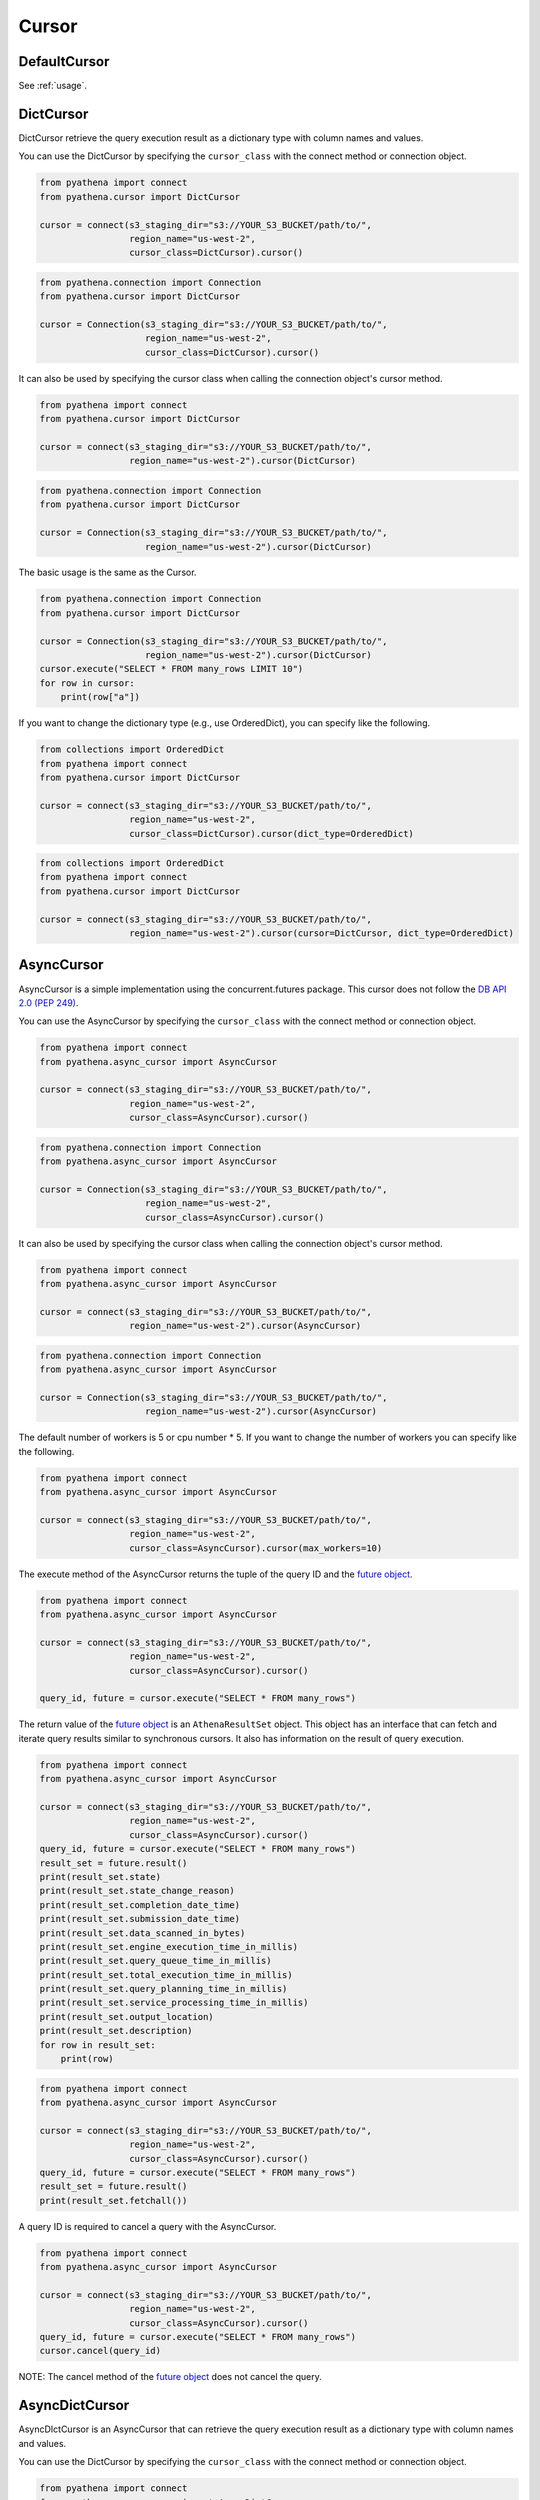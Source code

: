 Cursor
======

.. _default_cursor:

DefaultCursor
-------------

See :ref:`usage`.

.. _dict-cursor:

DictCursor
----------

DictCursor retrieve the query execution result as a dictionary type with column names and values.

You can use the DictCursor by specifying the ``cursor_class``
with the connect method or connection object.

.. code:: python

    from pyathena import connect
    from pyathena.cursor import DictCursor

    cursor = connect(s3_staging_dir="s3://YOUR_S3_BUCKET/path/to/",
                     region_name="us-west-2",
                     cursor_class=DictCursor).cursor()

.. code:: python

    from pyathena.connection import Connection
    from pyathena.cursor import DictCursor

    cursor = Connection(s3_staging_dir="s3://YOUR_S3_BUCKET/path/to/",
                        region_name="us-west-2",
                        cursor_class=DictCursor).cursor()

It can also be used by specifying the cursor class when calling the connection object's cursor method.

.. code:: python

    from pyathena import connect
    from pyathena.cursor import DictCursor

    cursor = connect(s3_staging_dir="s3://YOUR_S3_BUCKET/path/to/",
                     region_name="us-west-2").cursor(DictCursor)

.. code:: python

    from pyathena.connection import Connection
    from pyathena.cursor import DictCursor

    cursor = Connection(s3_staging_dir="s3://YOUR_S3_BUCKET/path/to/",
                        region_name="us-west-2").cursor(DictCursor)

The basic usage is the same as the Cursor.

.. code:: python

    from pyathena.connection import Connection
    from pyathena.cursor import DictCursor

    cursor = Connection(s3_staging_dir="s3://YOUR_S3_BUCKET/path/to/",
                        region_name="us-west-2").cursor(DictCursor)
    cursor.execute("SELECT * FROM many_rows LIMIT 10")
    for row in cursor:
        print(row["a"])

If you want to change the dictionary type (e.g., use OrderedDict), you can specify like the following.

.. code:: python

    from collections import OrderedDict
    from pyathena import connect
    from pyathena.cursor import DictCursor

    cursor = connect(s3_staging_dir="s3://YOUR_S3_BUCKET/path/to/",
                     region_name="us-west-2",
                     cursor_class=DictCursor).cursor(dict_type=OrderedDict)

.. code:: python

    from collections import OrderedDict
    from pyathena import connect
    from pyathena.cursor import DictCursor

    cursor = connect(s3_staging_dir="s3://YOUR_S3_BUCKET/path/to/",
                     region_name="us-west-2").cursor(cursor=DictCursor, dict_type=OrderedDict)

.. _async-cursor:

AsyncCursor
-----------

AsyncCursor is a simple implementation using the concurrent.futures package.
This cursor does not follow the `DB API 2.0 (PEP 249)`_.

You can use the AsyncCursor by specifying the ``cursor_class``
with the connect method or connection object.

.. code:: python

    from pyathena import connect
    from pyathena.async_cursor import AsyncCursor

    cursor = connect(s3_staging_dir="s3://YOUR_S3_BUCKET/path/to/",
                     region_name="us-west-2",
                     cursor_class=AsyncCursor).cursor()

.. code:: python

    from pyathena.connection import Connection
    from pyathena.async_cursor import AsyncCursor

    cursor = Connection(s3_staging_dir="s3://YOUR_S3_BUCKET/path/to/",
                        region_name="us-west-2",
                        cursor_class=AsyncCursor).cursor()

It can also be used by specifying the cursor class when calling the connection object's cursor method.

.. code:: python

    from pyathena import connect
    from pyathena.async_cursor import AsyncCursor

    cursor = connect(s3_staging_dir="s3://YOUR_S3_BUCKET/path/to/",
                     region_name="us-west-2").cursor(AsyncCursor)

.. code:: python

    from pyathena.connection import Connection
    from pyathena.async_cursor import AsyncCursor

    cursor = Connection(s3_staging_dir="s3://YOUR_S3_BUCKET/path/to/",
                        region_name="us-west-2").cursor(AsyncCursor)

The default number of workers is 5 or cpu number * 5.
If you want to change the number of workers you can specify like the following.

.. code:: python

    from pyathena import connect
    from pyathena.async_cursor import AsyncCursor

    cursor = connect(s3_staging_dir="s3://YOUR_S3_BUCKET/path/to/",
                     region_name="us-west-2",
                     cursor_class=AsyncCursor).cursor(max_workers=10)

The execute method of the AsyncCursor returns the tuple of the query ID and the `future object`_.

.. code:: python

    from pyathena import connect
    from pyathena.async_cursor import AsyncCursor

    cursor = connect(s3_staging_dir="s3://YOUR_S3_BUCKET/path/to/",
                     region_name="us-west-2",
                     cursor_class=AsyncCursor).cursor()

    query_id, future = cursor.execute("SELECT * FROM many_rows")

The return value of the `future object`_ is an ``AthenaResultSet`` object.
This object has an interface that can fetch and iterate query results similar to synchronous cursors.
It also has information on the result of query execution.

.. code:: python

    from pyathena import connect
    from pyathena.async_cursor import AsyncCursor

    cursor = connect(s3_staging_dir="s3://YOUR_S3_BUCKET/path/to/",
                     region_name="us-west-2",
                     cursor_class=AsyncCursor).cursor()
    query_id, future = cursor.execute("SELECT * FROM many_rows")
    result_set = future.result()
    print(result_set.state)
    print(result_set.state_change_reason)
    print(result_set.completion_date_time)
    print(result_set.submission_date_time)
    print(result_set.data_scanned_in_bytes)
    print(result_set.engine_execution_time_in_millis)
    print(result_set.query_queue_time_in_millis)
    print(result_set.total_execution_time_in_millis)
    print(result_set.query_planning_time_in_millis)
    print(result_set.service_processing_time_in_millis)
    print(result_set.output_location)
    print(result_set.description)
    for row in result_set:
        print(row)

.. code:: python

    from pyathena import connect
    from pyathena.async_cursor import AsyncCursor

    cursor = connect(s3_staging_dir="s3://YOUR_S3_BUCKET/path/to/",
                     region_name="us-west-2",
                     cursor_class=AsyncCursor).cursor()
    query_id, future = cursor.execute("SELECT * FROM many_rows")
    result_set = future.result()
    print(result_set.fetchall())

A query ID is required to cancel a query with the AsyncCursor.

.. code:: python

    from pyathena import connect
    from pyathena.async_cursor import AsyncCursor

    cursor = connect(s3_staging_dir="s3://YOUR_S3_BUCKET/path/to/",
                     region_name="us-west-2",
                     cursor_class=AsyncCursor).cursor()
    query_id, future = cursor.execute("SELECT * FROM many_rows")
    cursor.cancel(query_id)

NOTE: The cancel method of the `future object`_ does not cancel the query.

.. _async-dict-cursor:

AsyncDictCursor
---------------

AsyncDIctCursor is an AsyncCursor that can retrieve the query execution result
as a dictionary type with column names and values.

You can use the DictCursor by specifying the ``cursor_class``
with the connect method or connection object.

.. code:: python

    from pyathena import connect
    from pyathena.async_cursor import AsyncDictCursor

    cursor = connect(s3_staging_dir="s3://YOUR_S3_BUCKET/path/to/",
                     region_name="us-west-2",
                     cursor_class=AsyncDictCursor).cursor()

.. code:: python

    from pyathena.connection import Connection
    from pyathena.async_cursor import AsyncDictCursor

    cursor = Connection(s3_staging_dir="s3://YOUR_S3_BUCKET/path/to/",
                        region_name="us-west-2",
                        cursor_class=AsyncDictCursor).cursor()

It can also be used by specifying the cursor class when calling the connection object's cursor method.

.. code:: python

    from pyathena import connect
    from pyathena.async_cursor import AsyncDictCursor

    cursor = connect(s3_staging_dir="s3://YOUR_S3_BUCKET/path/to/",
                     region_name="us-west-2").cursor(AsyncDictCursor)

.. code:: python

    from pyathena.connection import Connection
    from pyathena.async_cursor import AsyncDictCursor

    cursor = Connection(s3_staging_dir="s3://YOUR_S3_BUCKET/path/to/",
                        region_name="us-west-2").cursor(AsyncDictCursor)

The basic usage is the same as the AsyncCursor.

.. code:: python

    from pyathena.connection import Connection
    from pyathena.cursor import DictCursor

    cursor = Connection(s3_staging_dir="s3://YOUR_S3_BUCKET/path/to/",
                        region_name="us-west-2").cursor(AsyncDictCursor)
    query_id, future = cursor.execute("SELECT * FROM many_rows LIMIT 10")
    result_set = future.result()
    for row in result_set:
        print(row["a"])

If you want to change the dictionary type (e.g., use OrderedDict), you can specify like the following.

.. code:: python

    from collections import OrderedDict
    from pyathena import connect
    from pyathena.async_cursor import AsyncDictCursor

    cursor = connect(s3_staging_dir="s3://YOUR_S3_BUCKET/path/to/",
                     region_name="us-west-2",
                     cursor_class=AsyncDictCursor).cursor(dict_type=OrderedDict)

.. code:: python

    from collections import OrderedDict
    from pyathena import connect
    from pyathena.async_cursor import AsyncDictCursor

    cursor = connect(s3_staging_dir="s3://YOUR_S3_BUCKET/path/to/",
                     region_name="us-west-2").cursor(cursor=AsyncDictCursor, dict_type=OrderedDict)

.. _query-execution-callback:

Query Execution Callback
-------------------------

PyAthena provides a callback mechanism that allows you to get immediate access to the query ID 
as soon as the ``start_query_execution`` API call is made, before waiting for query completion.
This is useful for monitoring, logging, or cancelling long-running queries from another thread.

The ``on_start_query_execution`` callback can be configured at both the connection level and 
the execute level. When both are set, both callbacks will be invoked.

Connection-level callback
~~~~~~~~~~~~~~~~~~~~~~~~~

You can set a default callback for all queries executed through a connection:

.. code:: python

    from pyathena import connect

    def query_callback(query_id):
        print(f"Query started with ID: {query_id}")
        # You can use query_id for monitoring or cancellation

    cursor = connect(
        s3_staging_dir="s3://YOUR_S3_BUCKET/path/to/",
        region_name="us-west-2",
        on_start_query_execution=query_callback
    ).cursor()
    
    cursor.execute("SELECT * FROM many_rows")  # Callback will be invoked

Execute-level callback
~~~~~~~~~~~~~~~~~~~~~~

You can also specify a callback for individual query executions:

.. code:: python

    from pyathena import connect

    def specific_callback(query_id):
        print(f"Specific query started: {query_id}")

    cursor = connect(
        s3_staging_dir="s3://YOUR_S3_BUCKET/path/to/",
        region_name="us-west-2"
    ).cursor()
    
    cursor.execute(
        "SELECT * FROM many_rows", 
        on_start_query_execution=specific_callback
    )

Query cancellation example
~~~~~~~~~~~~~~~~~~~~~~~~~~

A common use case is to cancel long-running analytical queries after a timeout:

.. code:: python

    import time
    from concurrent.futures import ThreadPoolExecutor, TimeoutError
    from pyathena import connect

    def cancel_long_running_query():
        """Example: Cancel a complex analytical query after 10 minutes."""
        
        def track_query_start(query_id):
            print(f"Long-running analysis started: {query_id}")
            return query_id

        def monitor_and_cancel(cursor, timeout_minutes):
            """Monitor query and cancel if it exceeds timeout."""
            time.sleep(timeout_minutes * 60)  # Convert to seconds
            try:
                cursor.cancel()
                print(f"Query cancelled after {timeout_minutes} minutes timeout")
            except Exception as e:
                print(f"Cancellation failed: {e}")

        cursor = connect(
            s3_staging_dir="s3://YOUR_S3_BUCKET/path/to/",
            region_name="us-west-2",
            on_start_query_execution=track_query_start
        ).cursor()

        # Complex analytical query that might run for a long time
        long_query = """
        WITH daily_metrics AS (
            SELECT 
                date_trunc('day', timestamp_col) as day,
                user_id,
                COUNT(*) as events,
                AVG(duration) as avg_duration
            FROM large_events_table 
            WHERE timestamp_col >= current_date - interval '1' year
            GROUP BY 1, 2
        ),
        user_segments AS (
            SELECT 
                user_id,
                CASE 
                    WHEN AVG(events) > 100 THEN 'high_activity'
                    WHEN AVG(events) > 10 THEN 'medium_activity' 
                    ELSE 'low_activity'
                END as segment
            FROM daily_metrics
            GROUP BY user_id
        )
        SELECT 
            segment,
            COUNT(DISTINCT user_id) as users,
            AVG(events) as avg_daily_events
        FROM daily_metrics dm
        JOIN user_segments us ON dm.user_id = us.user_id
        GROUP BY segment
        ORDER BY avg_daily_events DESC
        """

        # Use ThreadPoolExecutor for timeout management
        with ThreadPoolExecutor(max_workers=1) as executor:
            # Start timeout monitor (cancel after 10 minutes)
            timeout_future = executor.submit(monitor_and_cancel, cursor, 10)

            try:
                print("Starting complex analytical query (10-minute timeout)...")
                cursor.execute(long_query)
                
                # Process results
                results = cursor.fetchall()
                print(f"Analysis completed successfully: {len(results)} segments found")
                for row in results:
                    print(f"  {row[0]}: {row[1]} users, {row[2]:.1f} avg events")
                    
            except Exception as e:
                print(f"Query failed or was cancelled: {e}")
            finally:
                # Clean up timeout monitor
                try:
                    timeout_future.result(timeout=1)
                except TimeoutError:
                    pass  # Monitor is still running, which is fine

    # Run the example
    cancel_long_running_query()

Multiple callbacks
~~~~~~~~~~~~~~~~~~~

When both connection-level and execute-level callbacks are specified, 
both callbacks will be invoked:

.. code:: python

    from pyathena import connect

    def connection_callback(query_id):
        print(f"Connection callback: {query_id}")
        # Log to monitoring system

    def execute_callback(query_id):
        print(f"Execute callback: {query_id}")
        # Store for cancellation if needed

    cursor = connect(
        s3_staging_dir="s3://YOUR_S3_BUCKET/path/to/",
        region_name="us-west-2",
        on_start_query_execution=connection_callback
    ).cursor()
    
    # This will invoke both connection_callback and execute_callback
    cursor.execute(
        "SELECT 1", 
        on_start_query_execution=execute_callback
    )

Supported cursor types
~~~~~~~~~~~~~~~~~~~~~~

The ``on_start_query_execution`` callback is supported by the following cursor types:

* ``Cursor`` (default cursor)
* ``DictCursor`` 
* ``ArrowCursor``
* ``PandasCursor``

Note: ``AsyncCursor`` and its variants do not support this callback as they already 
return the query ID immediately through their different execution model.

PandasCursor
------------

See :ref:`pandas-cursor`.

AsyncPandasCursor
-----------------

See :ref:`async-pandas-cursor`.

ArrowCursor
-----------

See :ref:`arrow-cursor`.

AsyncArrowCursor
----------------

See :ref:`async-arrow-cursor`.

SparkCursor
-----------

See :ref:`spark-cursor`.

AsyncSparkCursor
----------------

See :ref:`async-spark-cursor`.

.. _`DB API 2.0 (PEP 249)`: https://www.python.org/dev/peps/pep-0249/
.. _`future object`: https://docs.python.org/3/library/concurrent.futures.html#future-objects
